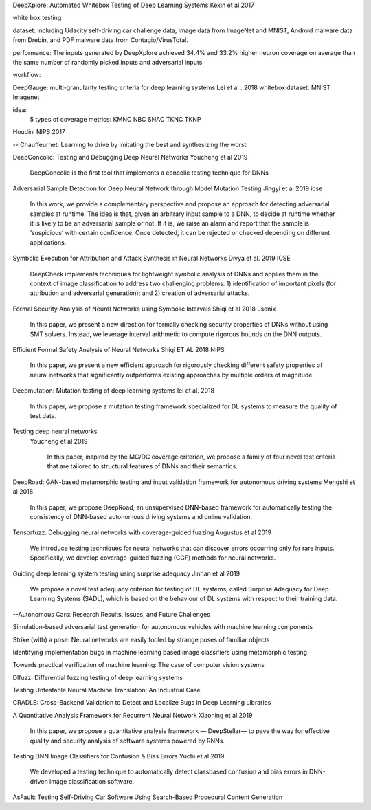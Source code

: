 DeepXplore: Automated Whitebox Testing of Deep Learning Systems
Kexin et al 2017


white box testing

dataset:
including Udacity self-driving car challenge data, image data
from ImageNet and MNIST, Android malware data from
Drebin, and PDF malware data from Contagio/VirusTotal.

performance: 
The
inputs generated by DeepXplore achieved 34.4% and 33.2%
higher neuron coverage on average than the same number of
randomly picked inputs and adversarial inputs

workflow:

.. image:: img/deepexplore.PNG
   :width: 40pt


DeepGauge: multi-granularity testing criteria for deep learning systems
Lei et al . 2018
whitebox
dataset:
MNIST Imagenet

idea:
 5 types of coverage metrics:
 KMNC NBC SNAC TKNC TKNP

Houdini 
NIPS 2017


-- Chauffeurnet: Learning to drive by imitating the best and synthesizing the worst

DeepConcolic: Testing and Debugging Deep Neural Networks
Youcheng et al 2019

   DeepConcolic is the first tool that implements a concolic testing technique for DNNs

Adversarial Sample Detection for Deep Neural Network through Model Mutation Testing
Jingyi  et al 2019 icse

   In this work, we provide a complementary perspective
   and propose an approach for detecting adversarial samples at
   runtime. The idea is that, given an arbitrary input sample to
   a DNN, to decide at runtime whether it is likely to be an
   adversarial sample or not. If it is, we raise an alarm and report
   that the sample is ‘suspicious’ with certain confidence. Once
   detected, it can be rejected or checked depending on different
   applications. 


Symbolic Execution for Attribution and Attack Synthesis in Neural Networks
Divya et al.  2019 ICSE

   DeepCheck implements techniques for lightweight symbolic
   analysis of DNNs and applies them in the context of image classification to address two challenging problems: 1) identification
   of important pixels (for attribution and adversarial generation);
   and 2) creation of adversarial attacks. 

Formal Security Analysis of Neural Networks using Symbolic Intervals
Shiqi et al 2018 usenix

   In this paper, we present a new direction for formally
   checking security properties of DNNs without using SMT
   solvers. Instead, we leverage interval arithmetic to compute rigorous bounds on the DNN outputs. 

Efficient Formal Safety Analysis of Neural Networks
Shiqi ET AL 2018 NIPS
   
   In this paper, we present a new efficient approach for rigorously checking
   different safety properties of neural networks that significantly outperforms existing
   approaches by multiple orders of magnitude.


Deepmutation: Mutation testing of deep learning systems
lei et al. 2018
   In this paper, we
   propose a mutation testing framework specialized for DL systems
   to measure the quality of test data.


Testing deep neural networks
 Youcheng et al 2019
 
   In this paper, inspired by the MC/DC coverage criterion, we
   propose a family of four novel test criteria that are tailored to structural features
   of DNNs and their semantics.
 
 
DeepRoad: GAN-based metamorphic testing and input validation framework for autonomous driving systems
Mengshi et al 2018

   In this paper, we propose DeepRoad, an unsupervised DNN-based
   framework for automatically testing the consistency of DNN-based
   autonomous driving systems and online validation. 

Tensorfuzz: Debugging neural networks with coverage-guided fuzzing
Augustus et al 2019 

   We introduce testing techniques for neural networks that
   can discover errors occurring only for rare inputs. Specifically, we develop coverage-guided fuzzing (CGF)
   methods for neural networks.

Guiding deep learning system testing using surprise adequacy
Jinhan et al 2019

   We propose a novel test
   adequacy criterion for testing of DL systems, called Surprise
   Adequacy for Deep Learning Systems (SADL), which is based
   on the behaviour of DL systems with respect to their training
   data.
   
--Autonomous Cars: Research Results, Issues, and Future Challenges

Simulation-based adversarial test generation for autonomous vehicles with machine learning components

Strike (with) a pose: Neural networks are easily fooled by strange poses of familiar objects

Identifying implementation bugs in machine learning based image classifiers using metamorphic testing

Towards practical verification of machine learning: The case of computer vision systems

Dlfuzz: Differential fuzzing testing of deep learning systems

Testing Untestable Neural Machine Translation: An Industrial Case

CRADLE: Cross-Backend Validation to Detect and Localize Bugs in Deep Learning Libraries

A Quantitative Analysis Framework for Recurrent Neural Network
Xiaoning et al 2019

  In this paper, we
  propose a quantitative analysis framework — DeepStellar—
  to pave the way for effective quality and security analysis of
  software systems powered by RNNs.

Testing DNN Image Classifiers for Confusion & Bias Errors
Yuchi et al 2019

  We developed a testing technique to automatically detect classbased confusion and bias errors in DNN-driven image classification
  software. 

AsFault: Testing Self-Driving Car Software Using Search-Based Procedural Content Generation
